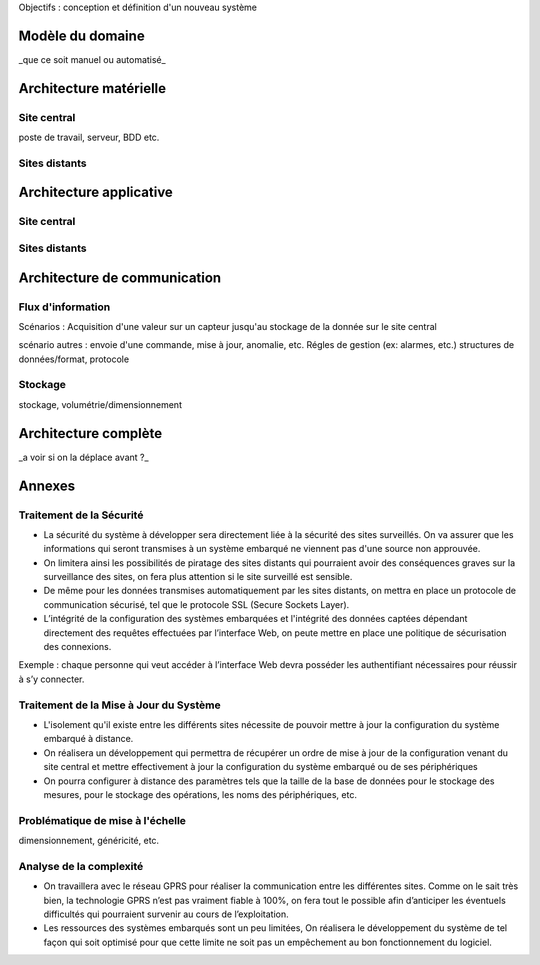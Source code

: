 
Objectifs : conception et définition d'un  nouveau système


Modèle du domaine
=================

_que ce soit manuel ou automatisé_

Architecture matérielle
=======================

Site central
------------

poste de travail, serveur, BDD etc.

Sites distants
--------------


Architecture applicative
========================

Site central
------------

Sites distants
--------------

Architecture de communication
=============================

Flux d'information
------------------

Scénarios :
Acquisition d'une valeur sur un capteur jusqu'au stockage de la donnée sur le site central



scénario autres : envoie d'une commande, mise à jour, anomalie, etc.
Régles de gestion (ex: alarmes, etc.)
structures de données/format, protocole

Stockage
--------
stockage, volumétrie/dimensionnement


Architecture complète 
=====================

_a voir si on la déplace avant ?_

Annexes 
=======

Traitement de la Sécurité
-------------------------

* La sécurité du système à développer sera directement liée à la sécurité des sites surveillés. On va assurer que les informations qui seront transmises à un système embarqué ne viennent pas d'une source non approuvée.

* On limitera ainsi les possibilités de piratage des sites distants qui pourraient avoir des conséquences graves sur la surveillance des sites, on fera plus attention si le site surveillé est sensible.

* De même pour les données transmises automatiquement par les sites distants, on mettra  en place un protocole de communication sécurisé, tel que le protocole SSL (Secure Sockets Layer).

* L’intégrité de la configuration des systèmes embarquées et l'intégrité des données captées dépendant directement des requêtes effectuées par l’interface Web, on peute mettre en place une politique de sécurisation des connexions. 
Exemple : chaque personne qui veut accéder à l’interface Web devra posséder les authentifiant nécessaires pour réussir à s’y connecter.

Traitement de la Mise à Jour du Système
---------------------------------------

* L'isolement qu'il existe entre les différents sites nécessite de pouvoir mettre à jour la configuration du système embarqué à distance.

* On réalisera un développement qui permettra de récupérer un ordre de mise à jour de la configuration venant du site central et mettre effectivement à jour la configuration du système embarqué ou de ses périphériques

* On pourra configurer à distance des paramètres tels que la taille de la base de données pour le stockage des mesures, pour le stockage des opérations, les noms des périphériques, etc.

Problématique de mise à l'échelle
----------------------------------

dimensionnement, généricité, etc.

Analyse de la complexité
-------------------------

* On travaillera avec le réseau GPRS pour réaliser la communication entre les différentes sites. Comme on le sait très bien, la technologie GPRS n’est pas vraiment fiable à 100%, on fera tout le possible afin d’anticiper les éventuels difficultés qui pourraient survenir au cours de l’exploitation.

* Les ressources des systèmes embarqués sont un peu limitées, On réalisera le développement du système de tel façon qui soit optimisé pour que cette limite ne soit pas un empêchement au bon fonctionnement du logiciel.


